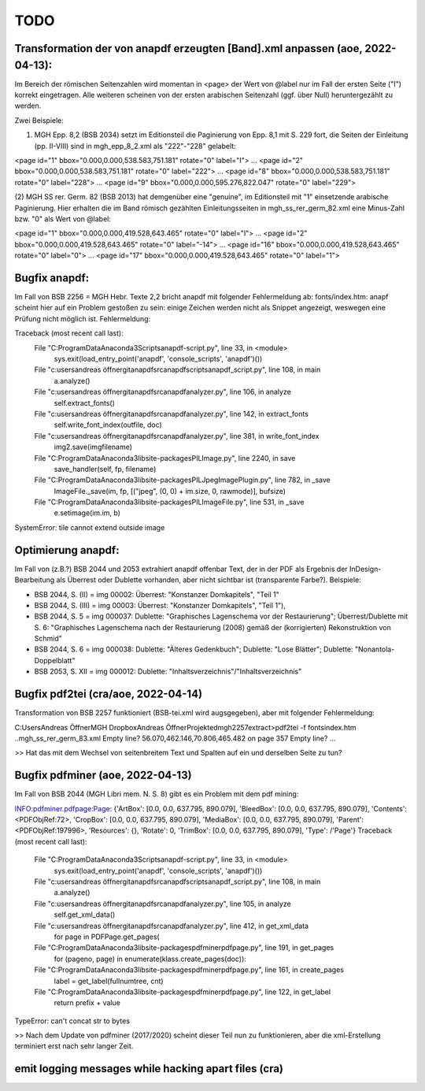 ****
TODO
****

Transformation der von anapdf erzeugten [Band].xml anpassen (aoe, 2022-04-13):
==============================================================================

Im Bereich der römischen Seitenzahlen wird momentan in <page> der Wert von @label nur im Fall der ersten Seite ("I") korrekt eingetragen.
Alle weiteren scheinen von der ersten arabischen Seitenzahl (ggf. über Null) heruntergezählt zu werden. 

Zwei Beispiele: 

(1) MGH Epp. 8,2 (BSB 2034) setzt im Editionsteil die Paginierung von Epp. 8,1 mit S. 229 fort, die Seiten der Einleitung (pp. II-VIII) sind in mgh_epp_8_2.xml als "222"-"228" gelabelt:

<page id="1" bbox="0.000,0.000,538.583,751.181" rotate="0" label="I">
...
<page id="2" bbox="0.000,0.000,538.583,751.181" rotate="0" label="222">
...
<page id="8" bbox="0.000,0.000,538.583,751.181" rotate="0" label="228">
...
<page id="9" bbox="0.000,0.000,595.276,822.047" rotate="0" label="229">


(2) MGH SS rer. Germ. 82 (BSB 2013) hat demgenüber eine "genuine", im Editionsteil mit "1" einsetzende arabische Paginierung. 
Hier erhalten die im Band römisch gezählten Einleitungsseiten in mgh_ss_rer_germ_82.xml eine Minus-Zahl bzw. "0" als Wert von @label:

<page id="1" bbox="0.000,0.000,419.528,643.465" rotate="0" label="I">
...
<page id="2" bbox="0.000,0.000,419.528,643.465" rotate="0" label="-14">
...
<page id="16" bbox="0.000,0.000,419.528,643.465" rotate="0" label="0">
...
<page id="17" bbox="0.000,0.000,419.528,643.465" rotate="0" label="1">


Bugfix anapdf:
==============
Im Fall von BSB 2256 = MGH Hebr. Texte 2,2 bricht anapdf mit folgender Fehlermeldung ab:
fonts/index.htm: anapf scheint hier auf ein Problem gestoßen zu sein: einige Zeichen werden nicht als Snippet angezeigt, weswegen eine Prüfung nicht möglich ist. Fehlermeldung:

Traceback (most recent call last):
  File "C:\ProgramData\Anaconda3\Scripts\anapdf-script.py", line 33, in <module>
    sys.exit(load_entry_point('anapdf', 'console_scripts', 'anapdf')())
  File "c:\users\andreas öffner\git\anapdf\src\anapdf\scripts\anapdf_script.py", line 108, in main
    a.analyze()
  File "c:\users\andreas öffner\git\anapdf\src\anapdf\analyzer.py", line 106, in analyze
    self.extract_fonts()
  File "c:\users\andreas öffner\git\anapdf\src\anapdf\analyzer.py", line 142, in extract_fonts
    self.write_font_index(outfile, doc)
  File "c:\users\andreas öffner\git\anapdf\src\anapdf\analyzer.py", line 381, in write_font_index
    img2.save(imgfilename)
  File "C:\ProgramData\Anaconda3\lib\site-packages\PIL\Image.py", line 2240, in save
    save_handler(self, fp, filename)
  File "C:\ProgramData\Anaconda3\lib\site-packages\PIL\JpegImagePlugin.py", line 782, in _save
    ImageFile._save(im, fp, [("jpeg", (0, 0) + im.size, 0, rawmode)], bufsize)
  File "C:\ProgramData\Anaconda3\lib\site-packages\PIL\ImageFile.py", line 531, in _save
    e.setimage(im.im, b)
SystemError: tile cannot extend outside image


Optimierung anapdf:
==================
Im Fall von (z.B.?) BSB 2044 und 2053 extrahiert anapdf offenbar Text, der in der PDF als Ergebnis der InDesign-Bearbeitung als Überrest oder Dublette vorhanden, aber nicht sichtbar ist (transparente Farbe?). 
Beispiele:

- BSB 2044, S. (II) = img 00002: Überrest: "Konstanzer Domkapitels", "Teil 1" 
- BSB 2044, S. (III) = img 00003: Überrest: "Konstanzer Domkapitels", "Teil 1"), 
- BSB 2044, S. 5 = img 000037: Dublette: "Graphisches Lagenschema vor der Restaurierung"; Überrest/Dublette mit S. 6: "Graphisches Lagenschema nach der Restaurierung (2008) gemäß der (korrigierten) Rekonstruktion von Schmid"
- BSB 2044, S. 6 = img 000038: Dublette: "Älteres Gedenkbuch"; Dublette: "Lose Blätter"; Dublette: "Nonantola-Doppelblatt"
- BSB 2053, S. XII = img 000012: Dublette: "Inhaltsverzeichnis"/"Inhaltsverzeichnis"



Bugfix pdf2tei (cra/aoe, 2022-04-14)
=====================================

Transformation von BSB 2257 funktioniert (BSB-tei.xml wird augsgegeben), aber mit folgender Fehlermeldung:

C:\Users\Andreas Öffner\MGH Dropbox\Andreas Öffner\Projekte\dmgh\2257\extract>pdf2tei -f fonts\index.htm ..\mgh_ss_rer_germ_83.xml
Empty line?
56.070,462.146,70.806,465.482
on page 357
Empty line?
... 

>> Hat das mit dem Wechsel von seitenbreitem Text und Spalten auf ein und derselben Seite zu tun?



Bugfix pdfminer (aoe, 2022-04-13)
==================================

Im Fall von BSB 2044 (MGH Libri mem. N. S. 8) gibt es ein Problem mit dem pdf mining: 

INFO:pdfminer.pdfpage:Page: {'ArtBox': [0.0, 0.0, 637.795, 890.079], 'BleedBox': [0.0, 0.0, 637.795, 890.079], 'Contents': <PDFObjRef:72>, 'CropBox': [0.0, 0.0, 637.795, 890.079], 'MediaBox': [0.0, 0.0, 637.795, 890.079], 'Parent': <PDFObjRef:197996>, 'Resources': {}, 'Rotate': 0, 'TrimBox': [0.0, 0.0, 637.795, 890.079], 'Type': /'Page'}
Traceback (most recent call last):
  File "C:\ProgramData\Anaconda3\Scripts\anapdf-script.py", line 33, in <module>
    sys.exit(load_entry_point('anapdf', 'console_scripts', 'anapdf')())
  File "c:\users\andreas öffner\git\anapdf\src\anapdf\scripts\anapdf_script.py", line 108, in main
    a.analyze()
  File "c:\users\andreas öffner\git\anapdf\src\anapdf\analyzer.py", line 105, in analyze
    self.get_xml_data()
  File "c:\users\andreas öffner\git\anapdf\src\anapdf\analyzer.py", line 412, in get_xml_data
    for page in PDFPage.get_pages(
  File "C:\ProgramData\Anaconda3\lib\site-packages\pdfminer\pdfpage.py", line 191, in get_pages
    for (pageno, page) in enumerate(klass.create_pages(doc)):
  File "C:\ProgramData\Anaconda3\lib\site-packages\pdfminer\pdfpage.py", line 161, in create_pages
    label = get_label(fullnumtree, cnt)
  File "C:\ProgramData\Anaconda3\lib\site-packages\pdfminer\pdfpage.py", line 122, in get_label
    return prefix + value
TypeError: can't concat str to bytes

>> Nach dem Update von pdfminer (2017/2020) scheint dieser Teil nun zu funktionieren, aber die xml-Erstellung terminiert erst nach sehr langer Zeit.



emit logging messages while hacking apart files (cra)
======================================================

